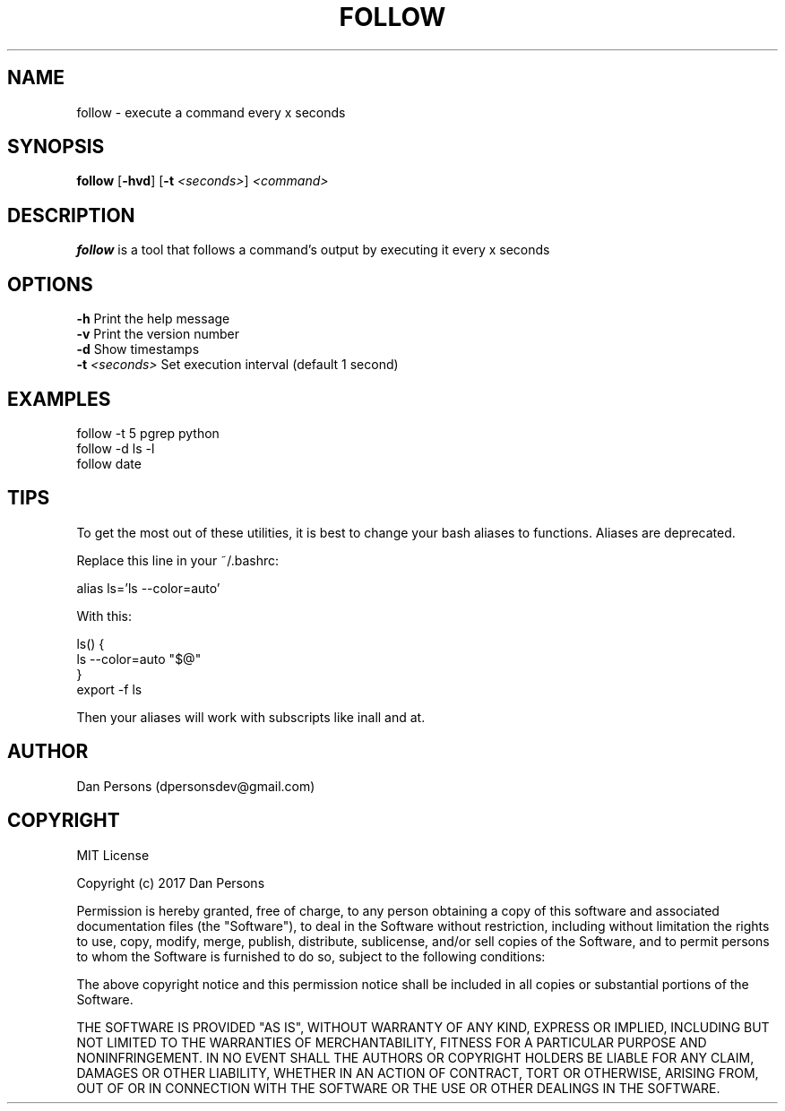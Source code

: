 .TH FOLLOW 1
.SH NAME
follow - execute a command every x seconds

.SH SYNOPSIS
\fBfollow \fP[\fB-hvd\fR] [\fB-t \fI<seconds>\fR] \fI<command>\fR

.SH DESCRIPTION
\fBfollow\fP is a tool that follows a command's output by executing it every x seconds

.SH OPTIONS
    \fB-h\fP                  Print the help message
    \fB-v\fP                  Print the version number
    \fB-d\fP                  Show timestamps
    \fB-t\fP \fI<seconds>\fR        Set execution interval (default 1 second)

.SH EXAMPLES
    follow -t 5 pgrep python
    follow -d ls -l
    follow date

.SH TIPS
To get the most out of these utilities, it is best to change your bash aliases to functions. Aliases are deprecated.

Replace this line in your ~/.bashrc:
    
    alias ls='ls --color=auto'

With this:
    
    ls() {
        ls --color=auto "$@"
    }
    export -f ls

Then your aliases will work with subscripts like inall and at.

.SH AUTHOR
Dan Persons (dpersonsdev@gmail.com)

.SH COPYRIGHT
MIT License

Copyright (c) 2017 Dan Persons

Permission is hereby granted, free of charge, to any person obtaining a copy
of this software and associated documentation files (the "Software"), to deal
in the Software without restriction, including without limitation the rights
to use, copy, modify, merge, publish, distribute, sublicense, and/or sell
copies of the Software, and to permit persons to whom the Software is
furnished to do so, subject to the following conditions:

The above copyright notice and this permission notice shall be included in all
copies or substantial portions of the Software.

THE SOFTWARE IS PROVIDED "AS IS", WITHOUT WARRANTY OF ANY KIND, EXPRESS OR
IMPLIED, INCLUDING BUT NOT LIMITED TO THE WARRANTIES OF MERCHANTABILITY,
FITNESS FOR A PARTICULAR PURPOSE AND NONINFRINGEMENT. IN NO EVENT SHALL THE
AUTHORS OR COPYRIGHT HOLDERS BE LIABLE FOR ANY CLAIM, DAMAGES OR OTHER
LIABILITY, WHETHER IN AN ACTION OF CONTRACT, TORT OR OTHERWISE, ARISING FROM,
OUT OF OR IN CONNECTION WITH THE SOFTWARE OR THE USE OR OTHER DEALINGS IN THE
SOFTWARE.
